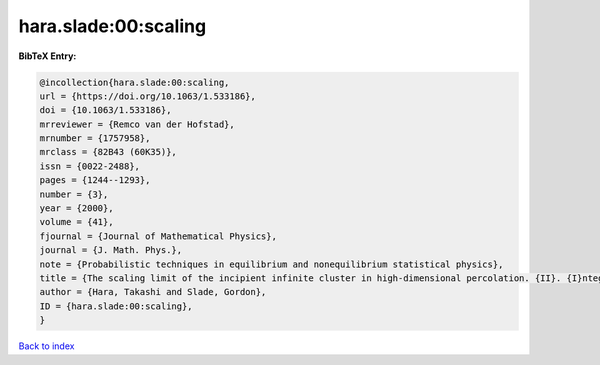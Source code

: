 hara.slade:00:scaling
=====================

.. :cite:t:`hara.slade:00:scaling`

.. bibliography:: ../../All.bib

**BibTeX Entry:**

.. code-block:: bibtex

   @incollection{hara.slade:00:scaling,
   url = {https://doi.org/10.1063/1.533186},
   doi = {10.1063/1.533186},
   mrreviewer = {Remco van der Hofstad},
   mrnumber = {1757958},
   mrclass = {82B43 (60K35)},
   issn = {0022-2488},
   pages = {1244--1293},
   number = {3},
   year = {2000},
   volume = {41},
   fjournal = {Journal of Mathematical Physics},
   journal = {J. Math. Phys.},
   note = {Probabilistic techniques in equilibrium and nonequilibrium statistical physics},
   title = {The scaling limit of the incipient infinite cluster in high-dimensional percolation. {II}. {I}ntegrated super-{B}rownian excursion},
   author = {Hara, Takashi and Slade, Gordon},
   ID = {hara.slade:00:scaling},
   }

`Back to index <../index>`_
